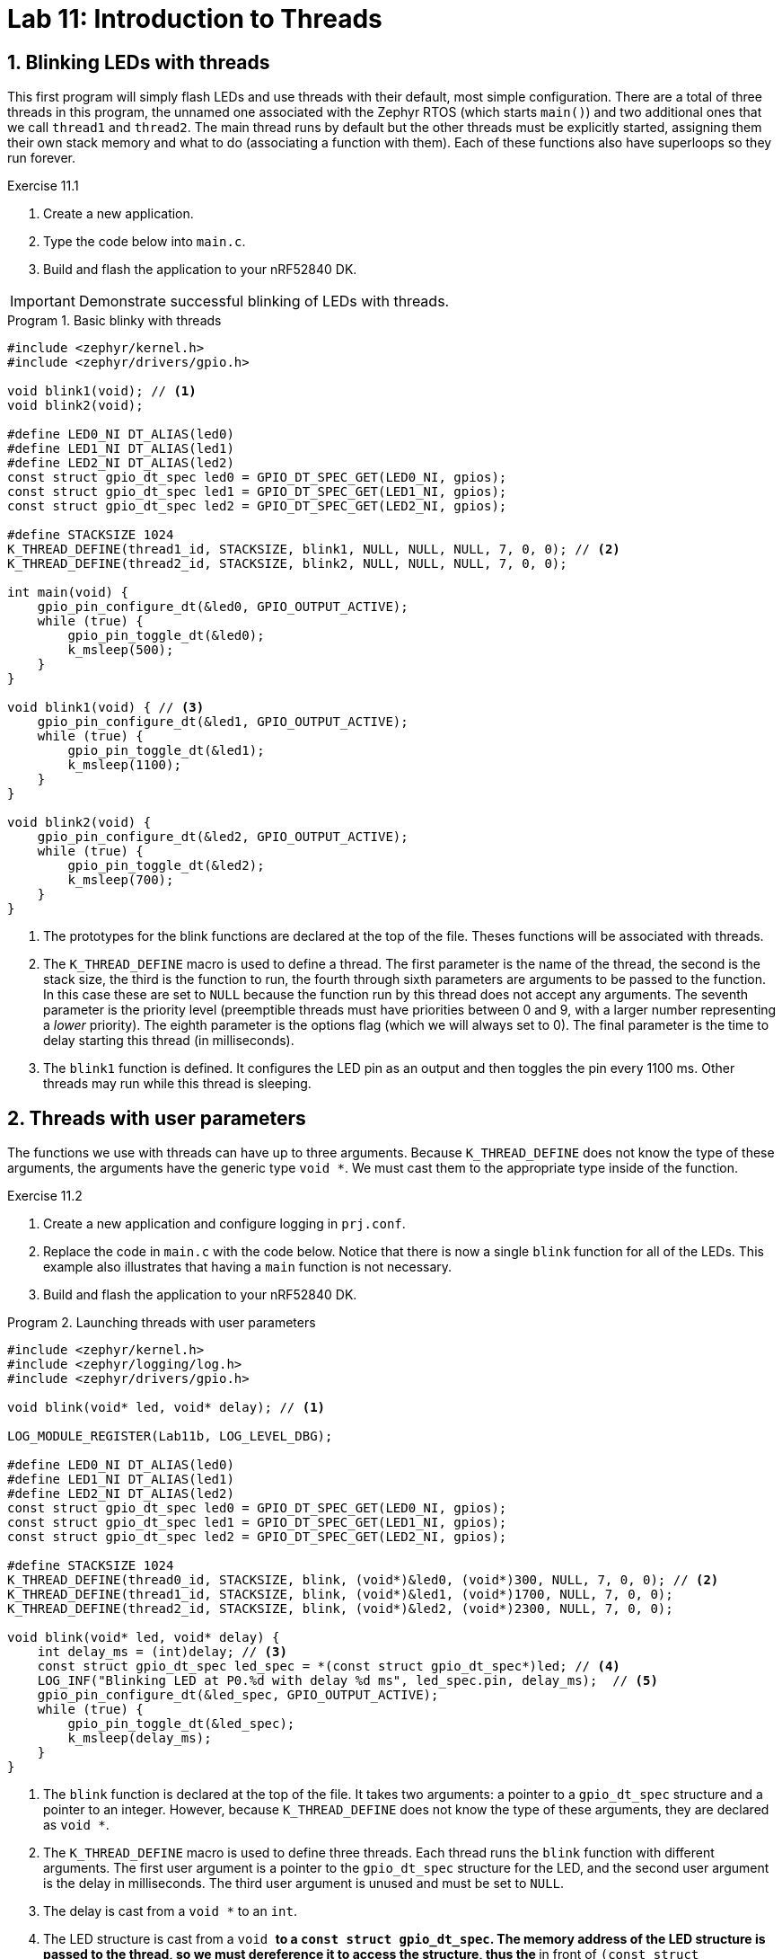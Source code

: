 :lab: 11
:page-downloadlink: lab-11.pdf
:icons: font
:sectnums:
:imagesdir: ../images
:source-language: c
:listing-caption: Program
:example-caption: Exercise
:xrefstyle: short
:experimental:
:stem: latexmath
:nrf-toolchain: v2.6.2
:nrf-sdk: 2.6.2
:Omega: &#937;
:Delta: &#916;
:micro: &#181;
:deg: &#176;
:pm: &#177;

= Lab 11: Introduction to Threads

== Blinking LEDs with threads

This first program will simply flash LEDs and use threads with their default, most simple configuration. There are a total of three threads in this program, the unnamed one associated with the Zephyr RTOS (which  starts `main()`) and two additional ones that we call `thread1` and `thread2`. The main thread runs by default but the other threads must be explicitly started, assigning them their own stack memory and what to do (associating a function with them). Each of these functions also have superloops so they run forever.

====
[[exercise-simple-thread]]
.Exercise {lab}.{counter:exercise}

. Create a new application.
. Type the code below into `main.c`.
. Build and flash the application to your nRF52840 DK.

IMPORTANT: Demonstrate successful blinking of LEDs with threads.
====

[source,c]
[[program-simple-thread]]
.Basic blinky with threads
----
#include <zephyr/kernel.h>
#include <zephyr/drivers/gpio.h>

void blink1(void); // <1>
void blink2(void);

#define LED0_NI DT_ALIAS(led0)
#define LED1_NI DT_ALIAS(led1)
#define LED2_NI DT_ALIAS(led2)
const struct gpio_dt_spec led0 = GPIO_DT_SPEC_GET(LED0_NI, gpios);
const struct gpio_dt_spec led1 = GPIO_DT_SPEC_GET(LED1_NI, gpios);
const struct gpio_dt_spec led2 = GPIO_DT_SPEC_GET(LED2_NI, gpios);

#define STACKSIZE 1024
K_THREAD_DEFINE(thread1_id, STACKSIZE, blink1, NULL, NULL, NULL, 7, 0, 0); // <2>
K_THREAD_DEFINE(thread2_id, STACKSIZE, blink2, NULL, NULL, NULL, 7, 0, 0);

int main(void) {
    gpio_pin_configure_dt(&led0, GPIO_OUTPUT_ACTIVE);
    while (true) {
        gpio_pin_toggle_dt(&led0);
        k_msleep(500);
    }
}

void blink1(void) { // <3>
    gpio_pin_configure_dt(&led1, GPIO_OUTPUT_ACTIVE);
    while (true) {
        gpio_pin_toggle_dt(&led1);
        k_msleep(1100);
    }
}

void blink2(void) {
    gpio_pin_configure_dt(&led2, GPIO_OUTPUT_ACTIVE);
    while (true) {
        gpio_pin_toggle_dt(&led2);
        k_msleep(700);
    }
}
----
<1> The prototypes for the blink functions are declared at the top of the file. Theses functions will be associated with threads.
<2> The `K_THREAD_DEFINE` macro is used to define a thread. The first parameter is the name of the thread, the second is the stack size, the third is the function to run, the fourth through sixth parameters are arguments to be passed to the function. In this case these are set to `NULL` because the function run by this thread does not accept any arguments. The seventh parameter is the priority level (preemptible threads must have priorities between 0 and 9, with a larger number representing a _lower_ priority). The eighth parameter is the options flag (which we will always set to 0). The final parameter is the time to delay starting this thread (in milliseconds).
<3> The `blink1` function is defined. It configures the LED pin as an output and then toggles the pin every 1100 ms. Other threads may run while this thread is sleeping.

== Threads with user parameters

The functions we use with threads can have up to three arguments. Because `K_THREAD_DEFINE` does not know the type of these arguments, the arguments have the generic type `void *`. We must cast them to the appropriate type inside of the function.

====
[[exercise-thread-with-callback]]
.Exercise {lab}.{counter:exercise}

. Create a new application and configure logging in `prj.conf`.
. Replace the code in `main.c` with the code below. Notice that there is now a single `blink` function for all of the LEDs. This example also illustrates that having a `main` function is not necessary.
. Build and flash the application to your nRF52840 DK.

[source,c]
[[program-thread-with-parameters]]
.Launching threads with user parameters
----
#include <zephyr/kernel.h>
#include <zephyr/logging/log.h>
#include <zephyr/drivers/gpio.h>

void blink(void* led, void* delay); // <1>

LOG_MODULE_REGISTER(Lab11b, LOG_LEVEL_DBG);

#define LED0_NI DT_ALIAS(led0)
#define LED1_NI DT_ALIAS(led1)
#define LED2_NI DT_ALIAS(led2)
const struct gpio_dt_spec led0 = GPIO_DT_SPEC_GET(LED0_NI, gpios);
const struct gpio_dt_spec led1 = GPIO_DT_SPEC_GET(LED1_NI, gpios);
const struct gpio_dt_spec led2 = GPIO_DT_SPEC_GET(LED2_NI, gpios);

#define STACKSIZE 1024
K_THREAD_DEFINE(thread0_id, STACKSIZE, blink, (void*)&led0, (void*)300, NULL, 7, 0, 0); // <2>
K_THREAD_DEFINE(thread1_id, STACKSIZE, blink, (void*)&led1, (void*)1700, NULL, 7, 0, 0);
K_THREAD_DEFINE(thread2_id, STACKSIZE, blink, (void*)&led2, (void*)2300, NULL, 7, 0, 0);

void blink(void* led, void* delay) {
    int delay_ms = (int)delay; // <3>
    const struct gpio_dt_spec led_spec = *(const struct gpio_dt_spec*)led; // <4>
    LOG_INF("Blinking LED at P0.%d with delay %d ms", led_spec.pin, delay_ms);  // <5>
    gpio_pin_configure_dt(&led_spec, GPIO_OUTPUT_ACTIVE);
    while (true) {
        gpio_pin_toggle_dt(&led_spec);
        k_msleep(delay_ms);
    }
}
----
<1> The `blink` function is declared at the top of the file. It takes two arguments: a pointer to a `gpio_dt_spec` structure and a pointer to an integer. However, because `K_THREAD_DEFINE` does not know the type of these arguments, they are declared as `void *`.
<2> The `K_THREAD_DEFINE` macro is used to define three threads. Each thread runs the `blink` function with different arguments. The first user argument is a pointer to the `gpio_dt_spec` structure for the LED, and the second user argument is the delay in milliseconds. The third user argument is unused and must be set to `NULL`.
<3> The delay is cast from a `void *` to an `int`.
<4> The LED structure is cast from a `void *` to a `const struct gpio_dt_spec`. The memory address of the LED structure is passed to the thread, so we must dereference it to access the structure, thus the `*` in front of `(const struct gpio_dt_spec*)led`.
<5> The LED pin number and delay are printed to the console.

IMPORTANT: Demonstrate successful blinking of LEDs with threads launched with user parameters.
====

== Threads with custom structures as parameters

The functions we use with a thread can have only three argument but we can smuggle in multiple variables if we package them into a structure. In this example we use a structure to package a reference to an LED, an on-time for the blink, an off-time for the blink, the number of times it has flashed, and the maximum number of times to flash it.

A structure is declared with the keyword `struct`, followed by the name for this **type** of structure. Inside of curly braces you then define the variables held by this type of structure.

Suppose we wanted to keep track of the mass and radius for several spheres. We could create a structure for that with the following:
[source, c]
----
struct sphereData {
  float radius; // in cm
  float mass;   // in g
};
----

Later in your code you could declare several objects of this type and then set their properties.
[source, c]
----
sphereData redSphere, blueSphere;
redSphere.radius = 12.0;
redSphere.mass = 257.3;
blueSphere.radius = 7.0;
blueSphere.mass = 490.0;
----

If you pass a structure pointer (the memory location of a structure) to a function, then you might have to write code like `(*sphere).radius` to access its parts. This is a common situation so to make the notation a bit less messy there is a preferred alternative approach that accomplishes the same thing: `sphere->radius`.

====
[[exercise-thread-with-struct]]
.Exercise {lab}.{counter:exercise}

. Create a new application and configure logging in `prj.conf`.
. Replace the code in `main.c` with the code below.
. Build and flash the application to your nRF52840 DK.

IMPORTANT: Demonstrate successful blinking of LEDs with threads passed a structure.
====

[source,c]
[[program-thread-struct]]
.Thread functions can have a structure as an argument.
----
#include <zephyr/kernel.h>
#include <zephyr/logging/log.h>
#include <zephyr/drivers/gpio.h>
#include <string.h>

void blink(void* blink_param);

struct blinkParam { // <1>
    const struct gpio_dt_spec* led;
    int on_time;
    int off_time;
    int max_count;
    volatile int count; // <2>
};

LOG_MODULE_REGISTER(Lab11c, LOG_LEVEL_DBG);

#define LED0_NI DT_ALIAS(led0)
#define LED1_NI DT_ALIAS(led1)
const struct gpio_dt_spec led0 = GPIO_DT_SPEC_GET(LED0_NI, gpios);
const struct gpio_dt_spec led1 = GPIO_DT_SPEC_GET(LED1_NI, gpios);

#define STACKSIZE 1024
struct blinkParam fastBlinker = {&led0, 200, 100, 100, 0}; // <3>
struct blinkParam slowBlinker = {&led1, 1500, 500, 30, 0};
K_THREAD_DEFINE(thread0_id, STACKSIZE, blink, (void*)&fastBlinker, NULL, NULL, 7, 0, 0);
K_THREAD_DEFINE(thread1_id, STACKSIZE, blink, (void*)&slowBlinker, NULL, NULL, 7, 0, 0);

int main(void) {
    while ( (fastBlinker.count < fastBlinker.max_count) || (slowBlinker.count < slowBlinker.max_count) ) {
        k_msleep(5000);
        LOG_INF("%d (thread0), %d (thread1)", fastBlinker.count, slowBlinker.count);
    }
    LOG_INF("Goodbye! Both blinking threads are done.");
    return 0;
}

void blink(void* blink_param) {
    struct blinkParam* p = (struct blinkParam*)blink_param; // <4>
    const struct gpio_dt_spec led_spec = *(p->led); // <5>
    LOG_DBG("LED P0.%d has an on-time of %d ms and a off-time of %d ms", led_spec.pin, p->on_time, p->off_time);
    gpio_pin_configure_dt(&led_spec, GPIO_OUTPUT_ACTIVE);
    while (p->count < p->max_count) {
        gpio_pin_set_dt(&led_spec, 1);
        k_msleep(p->on_time);
        gpio_pin_set_dt(&led_spec, 0);
        k_msleep(p->off_time);
        p->count++;
    }
}
----
<1> A structure is defined to hold the parameters for the blink function. It contains a pointer to the LED, the on-time, the off-time, the maximum number of times to blink, and the current count.
<2> The `count` variable is declared as `volatile` because it is modified by the thread and read by the main thread.
<3> Two `blinkParam` structures are declared and initialized with the LED, on-time, off-time, maximum count, and count.
<4> The `blink` function takes a `void*` argument and casts it to a `struct blinkParam*`.
<5> The LED structure is dereferenced from the `blinkParam` structure and stored in a local variable.

== Return to the Button Responder

=== It is all about threads

When a button is pushed, it will turn on a green LED. Four seconds later this LED will be turned off. To illustrate how threads interact, a red LED will be blinked off-and-on in a separate thread.

====
[[exercise-threader-responder-fail]]
.Exercise {lab}.{counter:exercise}

. Connect a red LED and 330 {Omega} resistor in series between P0.28 and ground.
. Connect a green LED and 330 {Omega} resistor in series between P0.29 and ground.
. Connect a push button between P0.03 and the power bus.
. Create an application, generate a build configuration, and then create an appropriate overlay.
. Type the code of <<program-threaded-responder-fail>> into `main.c`.
. Build and flash the application to your nRF52840 DK.
. You might think there is a problem because there is no heartbeat. While it is true that this may not be what **you** expected, all might be well. Push the button and see what happens. You should see some LED action now.
. Explain why the microcontroller is behaving the way it is.
. Using the _Analog Discovery 2_ measure the latency (as you did in previous labs).
. Change priority of the heartbeat thread to 6 (from 8) and flash the new program onto the microcontroller.
. Explain the new behavior.
. Measure the latency in this modified configuration.
====

[source, c]
[[program-threaded-responder-fail]]
.Button responder using threads
----
#include <zephyr/kernel.h>
#include <zephyr/drivers/gpio.h>

void buttonHandler(void);
K_THREAD_DEFINE(buttonThread_id, 1024, buttonHandler, NULL, NULL, NULL, 7, 0, 0); // <1>

void heartbeatHandler(void);
K_THREAD_DEFINE(heartBeatThread_id, 1024, heartbeatHandler, NULL, NULL, NULL, 8, 0, 0); // <2>

#define BUTTON_NI DT_ALIAS(pb)
const struct gpio_dt_spec button = GPIO_DT_SPEC_GET(BUTTON_NI, gpios);

#define REDLED_NI DT_ALIAS(redled)
#define GREENLED_NI DT_ALIAS(greenled)
const struct gpio_dt_spec heartbeat = GPIO_DT_SPEC_GET(REDLED_NI, gpios);
const struct gpio_dt_spec buttonAlert = GPIO_DT_SPEC_GET(GREENLED_NI, gpios);

void heartbeatHandler(void) {
    gpio_pin_configure_dt(&heartbeat, GPIO_OUTPUT_ACTIVE);
    while (true) {
        k_msleep(250);
        gpio_pin_toggle_dt(&heartbeat);
    }
}

void buttonHandler(void) {
    gpio_pin_configure_dt(&button, GPIO_INPUT);
    gpio_pin_configure_dt(&buttonAlert, GPIO_OUTPUT_INACTIVE);
    int prevState = gpio_pin_get_dt(&button);
    int currState;

    while (true) {
        currState = gpio_pin_get_dt(&button);
        if (currState && !prevState) {
            gpio_pin_set_dt(&buttonAlert,1);
            k_msleep(3000);
            gpio_pin_set_dt(&buttonAlert,0);
        }
        prevState = currState;
    }
}
----
<1> The button handler thread is defined with a priority of 7.
<2> The heartbeat handler thread is defined with a lower priority (8).

=== Threads plus interrupts

You have explored various versions of the button responder. In a previous day we used an all-interrupt approach: using an event-based interrupt to respond to the button push and then an time-based interrupt to turn off the LED. The button push might be time-critical event but turning off the LED is probably not and it should not interrupt other things. A hybrid approach, combining interrupts and threads may be best.

The interrupt will communicate with a thread by posting an **event**. The thread waits for an event to be set and then responds when it is (and also clears the event).

[source, c]
[[program-interrupt-responder-with-thread]]
.Button responder using interrupt plus event-monitoring thread
----
#include <zephyr/kernel.h>
#include <zephyr/drivers/gpio.h>


void heartbeatHandler(void);
K_THREAD_DEFINE(heartBeatThread_id, 1024, heartbeatHandler, NULL, NULL, NULL, 8, 0, 0);

void alertHandler(void);
K_THREAD_DEFINE(alertThread_id, 1024, alertHandler, NULL, NULL, NULL, 7, 0, 0);

#define BTN_NI DT_ALIAS(sw0)
const struct gpio_dt_spec btn = GPIO_DT_SPEC_GET(BTN_NI, gpios);
static struct gpio_callback btn_cb_data;
void buttonISR(const struct device *dev, struct gpio_callback *cb, uint32_t pins);

#define REDLED_NI DT_ALIAS(led0)
#define GREENLED_NI DT_ALIAS(led1)
const struct gpio_dt_spec heartbeat = GPIO_DT_SPEC_GET(REDLED_NI, gpios);
const struct gpio_dt_spec alert = GPIO_DT_SPEC_GET(GREENLED_NI, gpios);

K_EVENT_DEFINE(eventManager);

int main(void) {
    gpio_pin_configure_dt(&alert, GPIO_OUTPUT_INACTIVE);
    gpio_pin_configure_dt(&btn, GPIO_INPUT);
    gpio_init_callback(&btn_cb_data, buttonISR, BIT(btn.pin));
    gpio_add_callback(btn.port, &btn_cb_data);
    gpio_pin_interrupt_configure_dt(&btn, GPIO_INT_EDGE_TO_ACTIVE);
}

void buttonISR(const struct device *dev, struct gpio_callback *cb, uint32_t pins) {
    gpio_pin_set_dt(&alert, 1);
    k_event_post(&eventManager, BIT(0));
}

void heartbeatHandler(void) {
    gpio_pin_configure_dt(&heartbeat, GPIO_OUTPUT_ACTIVE);
    while (true) {
        k_msleep(250);
        gpio_pin_toggle_dt(&heartbeat);
    }
}

void alertHandler(void) {
    while (true) {
        k_event_wait(&eventManager, BIT(0), false, K_FOREVER);
        k_event_clear(&eventManager, BIT(0));
        k_msleep(3000);
        gpio_pin_set_dt(&alert, 0);
    }
}
----

====
[[exercise-interrupt-responder-with-thread]]
.Exercise {lab}.{counter:exercise}

. Create an application based on <<program-interrupt-responder-with-thread>> and upload it to your nRF52840 DK.
. Using the _Analog Discovery 2_ measure the latency.
====

== Your Turn

In this assignment you will write a program that incorporates the following features:

* a GPIO-triggered interrupt
* an event-monitoring thread

Although there are ways to complete the assigned task without those features, the point of this assignment is to practice using them (so do so if you want full credit).

====
[[assignment-temperature-display]]
.Assignment {lab}.{counter:assignment}

// Note for 2023
// Change to using the TMP36 so data can be gathered in an ISR. I2C is forbidden in that context.
// Also change so tapping during the display period immediately starts data gathering rather than waiting for 20 seconds after previous.
// Give clearer instructions on what should be shown in video: continuous cylon throughout, ability to trigger another temperature gathering during the display period, time-based transition from display back to waiting

You will create a program that blinks an LED (with a period of 1 s) while it waits for an interrupt triggered by a single tap (as detected by our accelerometer). The LED is then held on while twenty temperature data points, spaced 500 ms apart, with the analog TMP36. Upon completion the average temperature (in either Celsius or Fahrenheit, your choice) is logged to the console, the accelerometer is reset to wait for the next tap, and LED blinking resumes.

NOTE: The communication with the accelerometer cannot take place in the interrupt service routine. It must be done in a separate thread because I^2^C communication is not allowed in an ISR.

The assignment link is available on Blackboard.

IMPORTANT: When your program and circuit are working, create a video demonstrating this. The video should show the LED blinking, a tap on the accelerometer, the LED staying on as temperature data is gathered, the average temperature displayed, and the LED blinking again. The video should be uploaded to Blackboard.
====
